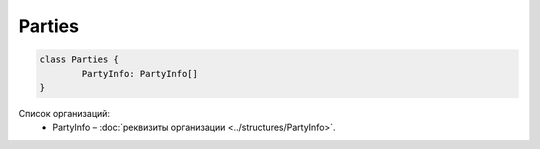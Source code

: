 Parties
========

.. code-block:: c#

	class Parties {
		PartyInfo: PartyInfo[]
	}
	
Список организаций:
 - PartyInfo – :doc:`реквизиты организации <../structures/PartyInfo>`.